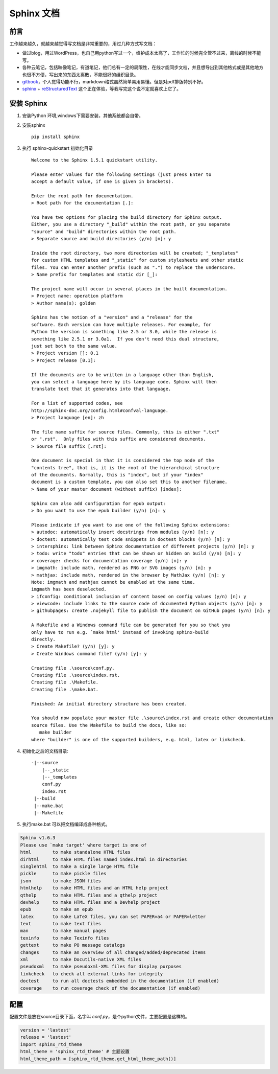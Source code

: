 Sphinx 文档
*********************************************

前言
==============================================
工作越来越久，就越来越觉得写文档是非常重要的，用过几种方式写文档：

* 做过blog，用过WordPress，也自己用python写过一个，维护成本太高了，工作忙的时候完全管不过来，离线的时候不能写。
* 各种云笔记，包括映像笔记，有道笔记，他们总有一定的局限性，在线才能同步文档，并且想导出到其他格式或是其他地方也很不方便，写出来的东西太离散，不能很好的组织目录。
* `gitbook <https://www.gitbook.com/@goodking-bq/dashboard>`_，个人觉得功能不行，markdown格式虽然简单易用易懂。但是对pdf排版特别不好。
* `sphinx <http://www.sphinx-doc.org/en/stable/>`_ + `reStructuredText <http://sphinx-doc-zh.readthedocs.io/en/latest/rest.html>`_  这个正在体验，等我写完这个说不定就喜欢上它了。


安装 Sphinx
==============================================

1. 安装Python 环境,windows下需要安装，其他系统都会自带。

2. 安装sphinx ::

    pip install sphinx
3. 执行 sphinx-quickstart 初始化目录 ::

    Welcome to the Sphinx 1.5.1 quickstart utility.

    Please enter values for the following settings (just press Enter to
    accept a default value, if one is given in brackets).

    Enter the root path for documentation.
    > Root path for the documentation [.]:

    You have two options for placing the build directory for Sphinx output.
    Either, you use a directory "_build" within the root path, or you separate
    "source" and "build" directories within the root path.
    > Separate source and build directories (y/n) [n]: y

    Inside the root directory, two more directories will be created; "_templates"
    for custom HTML templates and "_static" for custom stylesheets and other static
    files. You can enter another prefix (such as ".") to replace the underscore.
    > Name prefix for templates and static dir [_]:

    The project name will occur in several places in the built documentation.
    > Project name: operation platform
    > Author name(s): golden

    Sphinx has the notion of a "version" and a "release" for the
    software. Each version can have multiple releases. For example, for
    Python the version is something like 2.5 or 3.0, while the release is
    something like 2.5.1 or 3.0a1.  If you don't need this dual structure,
    just set both to the same value.
    > Project version []: 0.1
    > Project release [0.1]:

    If the documents are to be written in a language other than English,
    you can select a language here by its language code. Sphinx will then
    translate text that it generates into that language.

    For a list of supported codes, see
    http://sphinx-doc.org/config.html#confval-language.
    > Project language [en]: zh

    The file name suffix for source files. Commonly, this is either ".txt"
    or ".rst".  Only files with this suffix are considered documents.
    > Source file suffix [.rst]:

    One document is special in that it is considered the top node of the
    "contents tree", that is, it is the root of the hierarchical structure
    of the documents. Normally, this is "index", but if your "index"
    document is a custom template, you can also set this to another filename.
    > Name of your master document (without suffix) [index]:

    Sphinx can also add configuration for epub output:
    > Do you want to use the epub builder (y/n) [n]: y

    Please indicate if you want to use one of the following Sphinx extensions:
    > autodoc: automatically insert docstrings from modules (y/n) [n]: y
    > doctest: automatically test code snippets in doctest blocks (y/n) [n]: y
    > intersphinx: link between Sphinx documentation of different projects (y/n) [n]: y
    > todo: write "todo" entries that can be shown or hidden on build (y/n) [n]: y
    > coverage: checks for documentation coverage (y/n) [n]: y
    > imgmath: include math, rendered as PNG or SVG images (y/n) [n]: y
    > mathjax: include math, rendered in the browser by MathJax (y/n) [n]: y
    Note: imgmath and mathjax cannot be enabled at the same time.
    imgmath has been deselected.
    > ifconfig: conditional inclusion of content based on config values (y/n) [n]: y
    > viewcode: include links to the source code of documented Python objects (y/n) [n]: y
    > githubpages: create .nojekyll file to publish the document on GitHub pages (y/n) [n]: y

    A Makefile and a Windows command file can be generated for you so that you
    only have to run e.g. `make html' instead of invoking sphinx-build
    directly.
    > Create Makefile? (y/n) [y]: y
    > Create Windows command file? (y/n) [y]: y

    Creating file .\source\conf.py.
    Creating file .\source\index.rst.
    Creating file .\Makefile.
    Creating file .\make.bat.

    Finished: An initial directory structure has been created.

    You should now populate your master file .\source\index.rst and create other documentation
    source files. Use the Makefile to build the docs, like so:
       make builder
    where "builder" is one of the supported builders, e.g. html, latex or linkcheck.
4. 初始化之后的文档目录::

    -|--source
        |--_static
        |--_templates
        conf.py
        index.rst
     |--build
     |--make.bat
     |--Makefile
5. 执行make.bat 可以把文档编译成各种格式。

.. code-block:: guess

    Sphinx v1.6.3
    Please use `make target' where target is one of
    html        to make standalone HTML files
    dirhtml     to make HTML files named index.html in directories
    singlehtml  to make a single large HTML file
    pickle      to make pickle files
    json        to make JSON files
    htmlhelp    to make HTML files and an HTML help project
    qthelp      to make HTML files and a qthelp project
    devhelp     to make HTML files and a Devhelp project
    epub        to make an epub
    latex       to make LaTeX files, you can set PAPER=a4 or PAPER=letter
    text        to make text files
    man         to make manual pages
    texinfo     to make Texinfo files
    gettext     to make PO message catalogs
    changes     to make an overview of all changed/added/deprecated items
    xml         to make Docutils-native XML files
    pseudoxml   to make pseudoxml-XML files for display purposes
    linkcheck   to check all external links for integrity
    doctest     to run all doctests embedded in the documentation (if enabled)
    coverage    to run coverage check of the documentation (if enabled)

配置
==============================================

配置文件是放在source目录下面，名字叫 *conf.py*，是个python文件，主要配置是这样的。

.. code-block:: python

    version = 'lastest'
    release = 'lastest'
    import sphinx_rtd_theme
    html_theme = 'sphinx_rtd_theme' # 主题设置
    html_theme_path = [sphinx_rtd_theme.get_html_theme_path()]

